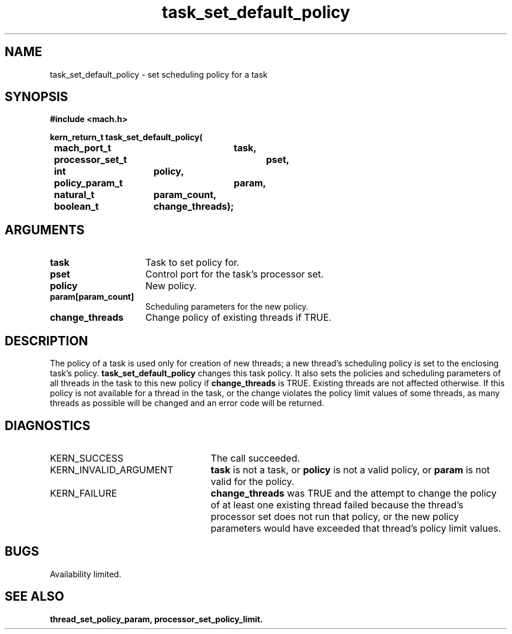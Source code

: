 .\" 
.\" Mach Operating System
.\" Copyright (c) 1993,1991,1990 Carnegie Mellon University
.\" All Rights Reserved.
.\" 
.\" Permission to use, copy, modify and distribute this software and its
.\" documentation is hereby granted, provided that both the copyright
.\" notice and this permission notice appear in all copies of the
.\" software, derivative works or modified versions, and any portions
.\" thereof, and that both notices appear in supporting documentation.
.\" 
.\" CARNEGIE MELLON ALLOWS FREE USE OF THIS SOFTWARE IN ITS "AS IS"
.\" CONDITION.  CARNEGIE MELLON DISCLAIMS ANY LIABILITY OF ANY KIND FOR
.\" ANY DAMAGES WHATSOEVER RESULTING FROM THE USE OF THIS SOFTWARE.
.\" 
.\" Carnegie Mellon requests users of this software to return to
.\" 
.\"  Software Distribution Coordinator  or  Software.Distribution@CS.CMU.EDU
.\"  School of Computer Science
.\"  Carnegie Mellon University
.\"  Pittsburgh PA 15213-3890
.\" 
.\" any improvements or extensions that they make and grant Carnegie Mellon
.\" the rights to redistribute these changes.
.\" 
.\" 
.\" HISTORY
.\" $Log:	task_set_default_policy.man,v $
.\" Revision 2.2  93/12/07  13:57:54  dbg
.\" 	Created.
.\" 
.\" 
.TH task_set_default_policy 2 9/22/93
.CM 4
.SH NAME
.nf
task_set_default_policy  \-  set scheduling policy for a task
.SH SYNOPSIS
.nf
.ft B
#include <mach.h>

.nf
.ft B
kern_return_t task_set_default_policy(
	mach_port_t	task,
	processor_set_t	pset,
	int		policy,
	policy_param_t	param,
	natural_t	param_count,
	boolean_t	change_threads);



.fi
.ft P
.SH ARGUMENTS
.TP 15
.B
task
Task to set policy for.
.TP 15
.B
pset
Control port for the task's processor set.
.TP 15
.B
policy
New policy.
.TP 15
.B
param[param_count]
Scheduling parameters for the new policy.
.TP 15
.B
change_threads
Change policy of existing threads if TRUE.

.SH DESCRIPTION
The policy of a task is used only for creation of new threads; a new thread's
scheduling policy is set to the enclosing task's policy.
.B task_set_default_policy
changes this task policy.  It also sets the policies and scheduling
parameters of all threads
in the task to this new policy if 
.B change_threads
is TRUE.  Existing threads are not affected otherwise.  If this policy
is not available for a thread in the task, or the
change violates the policy limit values of some threads, as many threads as
possible will be changed and an error code will be returned.

.SH DIAGNOSTICS
.TP 25
KERN_SUCCESS
The call succeeded.
.TP 25
KERN_INVALID_ARGUMENT
.B task
is not a task, or
.B policy
is not a valid policy, or
.B param
is not valid for the policy.
.TP 25
KERN_FAILURE
.B change_threads
was TRUE and the attempt to change the policy of at least one existing
thread failed because the thread's processor set does not run that
policy, or
the new policy parameters would have exceeded that thread's
policy limit values.

.SH BUGS
Availability limited.

.SH SEE ALSO
.B thread_set_policy_param, processor_set_policy_limit.



